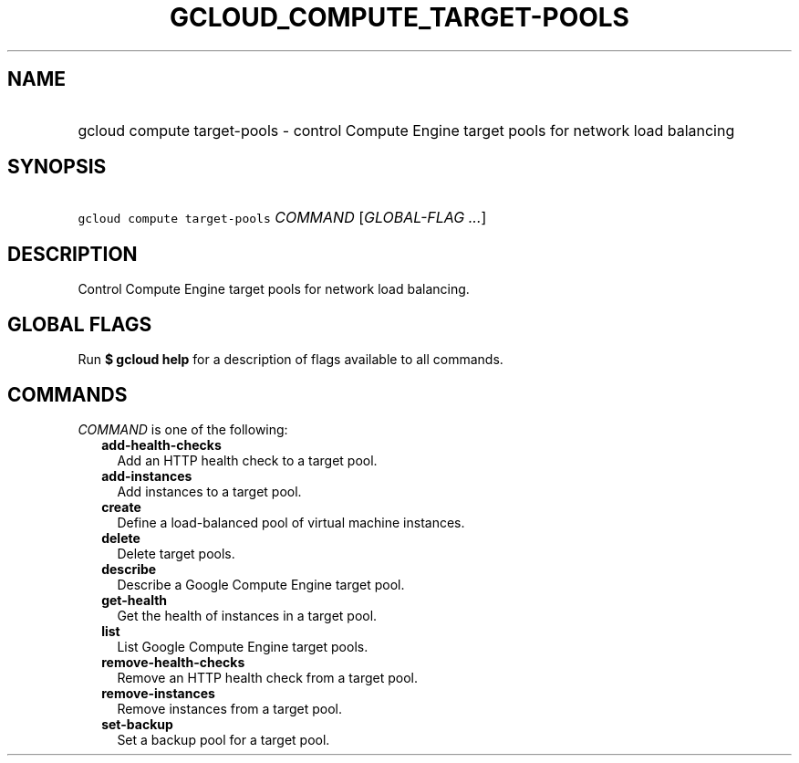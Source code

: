 
.TH "GCLOUD_COMPUTE_TARGET\-POOLS" 1



.SH "NAME"
.HP
gcloud compute target\-pools \- control Compute Engine target pools for network load balancing



.SH "SYNOPSIS"
.HP
\f5gcloud compute target\-pools\fR \fICOMMAND\fR [\fIGLOBAL\-FLAG\ ...\fR]



.SH "DESCRIPTION"

Control Compute Engine target pools for network load balancing.



.SH "GLOBAL FLAGS"

Run \fB$ gcloud help\fR for a description of flags available to all commands.



.SH "COMMANDS"

\f5\fICOMMAND\fR\fR is one of the following:

.RS 2m
.TP 2m
\fBadd\-health\-checks\fR
Add an HTTP health check to a target pool.

.TP 2m
\fBadd\-instances\fR
Add instances to a target pool.

.TP 2m
\fBcreate\fR
Define a load\-balanced pool of virtual machine instances.

.TP 2m
\fBdelete\fR
Delete target pools.

.TP 2m
\fBdescribe\fR
Describe a Google Compute Engine target pool.

.TP 2m
\fBget\-health\fR
Get the health of instances in a target pool.

.TP 2m
\fBlist\fR
List Google Compute Engine target pools.

.TP 2m
\fBremove\-health\-checks\fR
Remove an HTTP health check from a target pool.

.TP 2m
\fBremove\-instances\fR
Remove instances from a target pool.

.TP 2m
\fBset\-backup\fR
Set a backup pool for a target pool.
.RE
.sp
